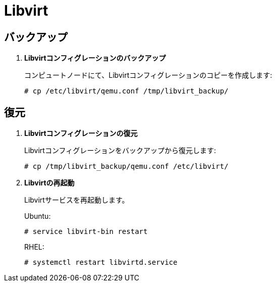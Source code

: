 [[backup_libvirt]]
= Libvirt

++++
<?dbhtml stop-chunking?>
++++

== バックアップ

. *Libvirtコンフィグレーションのバックアップ*
+
====
コンピュートノードにて、Libvirtコンフィグレーションのコピーを作成します:

[source]
----
# cp /etc/libvirt/qemu.conf /tmp/libvirt_backup/
----
====

== 復元

. *Libvirtコンフィグレーションの復元*
+
====
Libvirtコンフィグレーションをバックアップから復元します:

[source]
----
# cp /tmp/libvirt_backup/qemu.conf /etc/libvirt/
----
====

. *Libvirtの再起動*
+
====
Libvirtサービスを再起動します。

Ubuntu:

[source]
----
# service libvirt-bin restart
----

RHEL:

[source]
----
# systemctl restart libvirtd.service
----
====
